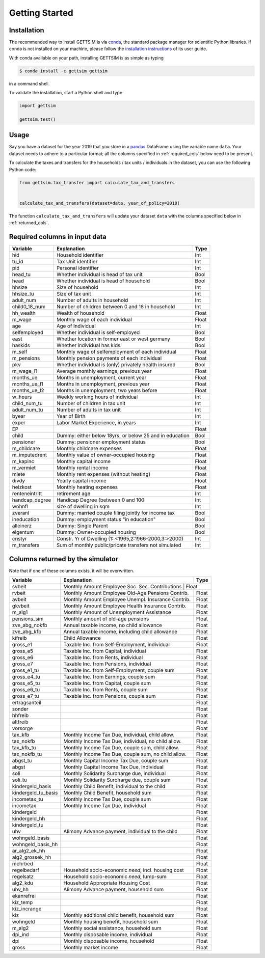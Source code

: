 Getting Started
===============

Installation
------------

The recommended way to install GETTSIM is via `conda <https://conda.io/>`_, the
standard package manager for scientific Python libraries. If conda is not installed on
your machine, please follow the `installation instructions
<https://docs.conda.io/projects/conda/en/latest/user-guide/install/>`_ of its user
guide.

With conda available on your path, installing GETTSIM is as simple as typing

.. code-block:: bash

    $ conda install -c gettsim gettsim

in a command shell.

To validate the installation, start a Python shell and type

.. code-block:: python

    import gettsim

    gettsim.test()


.. _usage:

Usage
-----

Say you have a dataset for the year 2019 that you store in a
`pandas <https://pandas.pydata.org/>`_ DataFrame using the variable name ``data``.
Your dataset needs to adhere to a particular format; all the columns specified in
:ref:`required_cols` below need to be present.

To calculate the taxes and transfers for the households / tax units / individuals in
the dataset, you can use the following Python code:

.. code-block:: python

    from gettsim.tax_transfer import calculate_tax_and_transfers


    calculate_tax_and_transfers(dataset=data, year_of_policy=2019)


The function ``calculate_tax_and_transfers`` will update your dataset ``data`` with the
columns specified below in :ref:`returned_cols`.


.. _required_cols:

Required columns in input data
-------------------------------

+--------------+---------------------------------------------------------+-------------+
|   Variable   |Explanation                                              | Type        +
+==============+=========================================================+=============+
|hid           |Household identifier                                     | Int         |
+--------------+---------------------------------------------------------+-------------+
|tu_id         |Tax Unit identifier                                      | Int         |
+--------------+---------------------------------------------------------+-------------+
|pid           |Personal identifier                                      | Int         |
+--------------+---------------------------------------------------------+-------------+
|head_tu       |Whether individual is head of tax unit                   | Bool        |
+--------------+---------------------------------------------------------+-------------+
|head          |Whether individual is head of household                  | Bool        |
+--------------+---------------------------------------------------------+-------------+
|hhsize        |Size of household                                        | Int         |
+--------------+---------------------------------------------------------+-------------+
|hhsize_tu     |Size of tax unit                                         | Int         |
+--------------+---------------------------------------------------------+-------------+
|adult_num     |Number of adults in household                            | Int         |
+--------------+---------------------------------------------------------+-------------+
|child0_18_num |Number of children between 0 and 18 in household         | Int         |
+--------------+---------------------------------------------------------+-------------+
|hh_wealth     |Wealth of household                                      | Float       |
+--------------+---------------------------------------------------------+-------------+
|m_wage        |Monthly wage of each individual                          | Float       |
+--------------+---------------------------------------------------------+-------------+
|age           |Age of Individual                                        | Int         |
+--------------+---------------------------------------------------------+-------------+
|selfemployed  |Whether individual is self-employed                      | Bool        |
+--------------+---------------------------------------------------------+-------------+
|east          |Whether location in former east or west germany          | Bool        |
+--------------+---------------------------------------------------------+-------------+
|haskids       |Whether individual has kids                              | Bool        |
+--------------+---------------------------------------------------------+-------------+
|m_self        |Monthly wage of selfemployment of each individual        | Float       |
+--------------+---------------------------------------------------------+-------------+
|m_pensions    |Monthly pension payments of each individual              | Float       |
+--------------+---------------------------------------------------------+-------------+
|pkv           |Whether individual is (only) privately health insured    | Bool        |
+--------------+---------------------------------------------------------+-------------+
|m_wage_l1     |Average monthly earnings, previous year                  | Float       |
+--------------+---------------------------------------------------------+-------------+
|months_ue     |Months in unemployment, current year                     | Float       |
+--------------+---------------------------------------------------------+-------------+
|months_ue_l1  |Months in unemployment, previous year                    | Float       |
+--------------+---------------------------------------------------------+-------------+
|months_ue_l2  |Months in unemployment, two years before                 | Float       |
+--------------+---------------------------------------------------------+-------------+
|w_hours       |Weekly working hours of individual                       | Int         |
+--------------+---------------------------------------------------------+-------------+
|child_num_tu  |Number of children in tax unit                           | Int         |
+--------------+---------------------------------------------------------+-------------+
|adult_num_tu  |Number of adults in tax unit                             | Int         |
+--------------+---------------------------------------------------------+-------------+
|byear         |Year of Birth                                            | Int         |
+--------------+---------------------------------------------------------+-------------+
|exper         |Labor Market Experience, in years                        | Int         |
+--------------+---------------------------------------------------------+-------------+
|EP            |                                                         | Float       |
+--------------+---------------------------------------------------------+-------------+
|child         |Dummy: either below 18yrs, or below 25 and in education  | Bool        |
+--------------+---------------------------------------------------------+-------------+
|pensioner     |Dummy: pensioner employment status                       | Bool        |
+--------------+---------------------------------------------------------+-------------+
|m_childcare   |Monthly childcare expenses                               | Float       |
+--------------+---------------------------------------------------------+-------------+
|m_imputedrent |Monthly value of owner-occupied housing                  | Float       |
+--------------+---------------------------------------------------------+-------------+
|m_kapinc      |Monthly capital income                                   | Float       |
+--------------+---------------------------------------------------------+-------------+
|m_vermiet     |Monthly rental income                                    | Float       |
+--------------+---------------------------------------------------------+-------------+
|miete         |Monthly rent expenses (without heating)                  | Float       |
+--------------+---------------------------------------------------------+-------------+
|divdy         |Yearly capital income                                    | Float       |
+--------------+---------------------------------------------------------+-------------+
|heizkost      |Monthly heating expenses                                 | Float       |
+--------------+---------------------------------------------------------+-------------+
|renteneintritt|retirement age                                           | Int         |
+--------------+---------------------------------------------------------+-------------+
|handcap_degree|Handicap Degree (between 0 and 100                       | Int         |
+--------------+---------------------------------------------------------+-------------+
|wohnfl        |size of dwelling in sqm                                  | Int         |
+--------------+---------------------------------------------------------+-------------+
|zveranl       |Dummy: married couple filing jointly for income tax      | Bool        |
+--------------+---------------------------------------------------------+-------------+
|ineducation   |Dummy: employment status "in education"                  | Bool        |
+--------------+---------------------------------------------------------+-------------+
|alleinerz     |Dummy: Single Parent                                     | Bool        |
+--------------+---------------------------------------------------------+-------------+
|eigentum      |Dummy: Owner-occupied housing                            | Bool        |
+--------------+---------------------------------------------------------+-------------+
|cnstyr        |Constr. Yr of Dwelling (1: <1965,2:1966-2000,3:>2000)    | Int         |
+--------------+---------------------------------------------------------+-------------+
|m_transfers   |Sum of monthly public/pricate transfers not simulated    | Int         |
+--------------+---------------------------------------------------------+-------------+


.. _returned_cols:

Columns returned by the simulator
---------------------------------

Note that if one of these columns exists, it will be overwritten.

+-------------------+----------------------------------------------------+-------------+
|   Variable        |Explanation                                         | Type        +
+===================+====================================================+=============+
|svbeit             |Monthly Amount Employee Soc. Sec. Contributions      | Float      |
+-------------------+-----------------------------------------------------+------------+
|rvbeit             |Monthly Amount Employee Old-Age Pensions Contrib.    | Float      |
+-------------------+-----------------------------------------------------+------------+
|avbeit             |Monthly Amount Employee Unempl. Insurance Contrib.   | Float      |
+-------------------+-----------------------------------------------------+------------+
|gkvbeit            |Monthly Amount Employee Health Insurance Contrib.    | Float      |
+-------------------+-----------------------------------------------------+------------+
|m_alg1             |Monthly Amount of Unemployment Assistance            | Float      |
+-------------------+-----------------------------------------------------+------------+
|pensions_sim       |Monthly amount of old-age pensions                   | Float      |
+-------------------+-----------------------------------------------------+------------+
|zve_abg_nokfb      |Annual taxable income, no child allowance            | Float      |
+-------------------+-----------------------------------------------------+------------+
|zve_abg_kfb        |Annual taxable income, including child allowance     | Float      |
+-------------------+-----------------------------------------------------+------------+
|kifreib            |Child Allowance                                      | Float      |
+-------------------+-----------------------------------------------------+------------+
|gross_e1           |Taxable Inc. from Self-Employment, individual        | Float      |
+-------------------+-----------------------------------------------------+------------+
|gross_e5           |Taxable Inc. from Capital, individual                | Float      |
+-------------------+-----------------------------------------------------+------------+
|gross_e6           |Taxable Inc. from Rents, individual                  | Float      |
+-------------------+-----------------------------------------------------+------------+
|gross_e7           |Taxable Inc. from Pensions, individual               | Float      |
+-------------------+-----------------------------------------------------+------------+
|gross_e1_tu        |Taxable Inc. from Self-Employment, couple sum        | Float      |
+-------------------+-----------------------------------------------------+------------+
|gross_e4_tu        |Taxable Inc. from Earnings, couple sum               | Float      |
+-------------------+-----------------------------------------------------+------------+
|gross_e5_tu        |Taxable Inc. from Capital, couple sum                | Float      |
+-------------------+-----------------------------------------------------+------------+
|gross_e6_tu        |Taxable Inc. from Rents, couple sum                  | Float      |
+-------------------+-----------------------------------------------------+------------+
|gross_e7_tu        |Taxable Inc. from Pensions, couple sum               | Float      |
+-------------------+-----------------------------------------------------+------------+
|ertragsanteil      |                                                     | Float      |
+-------------------+-----------------------------------------------------+------------+
|sonder             |                                                     | Float      |
+-------------------+-----------------------------------------------------+------------+
|hhfreib            |                                                     | Float      |
+-------------------+-----------------------------------------------------+------------+
|altfreib           |                                                     | Float      |
+-------------------+-----------------------------------------------------+------------+
|vorsorge           |                                                     | Float      |
+-------------------+-----------------------------------------------------+------------+
|tax_kfb            |Monthly Income Tax Due, individual, child allow.     | Float      |
+-------------------+-----------------------------------------------------+------------+
|tax_nokfb          |Monthly Income Tax Due, individual, no child allow.  | Float      |
+-------------------+-----------------------------------------------------+------------+
|tax_kfb_tu         |Monthly Income Tax Due, couple sum, child allow.     | Float      |
+-------------------+-----------------------------------------------------+------------+
|tax_nokfb_tu       |Monthly Income Tax Due, couple sum, no child allow.  | Float      |
+-------------------+-----------------------------------------------------+------------+
|abgst_tu           |Monthly Capital Income Tax Due, couple sum           | Float      |
+-------------------+-----------------------------------------------------+------------+
|abgst              |Monthly Capital Income Tax Due, individual           | Float      |
+-------------------+-----------------------------------------------------+------------+
|soli               |Monthly Solidarity Surcharge due, individual         | Float      |
+-------------------+-----------------------------------------------------+------------+
|soli_tu            |Monthly Solidarity Surcharge due, couple sum         | Float      |
+-------------------+-----------------------------------------------------+------------+
|kindergeld_basis   |Monthly Child Benefit, individual to the child       | Float      |
+-------------------+-----------------------------------------------------+------------+
|kindergeld_tu_basis|Monthly Child Benefit, household sum                 | Float      |
+-------------------+-----------------------------------------------------+------------+
|incometax_tu       |Monthly Income Tax Due, couple sum                   | Float      |
+-------------------+-----------------------------------------------------+------------+
|incometax          |Monthly Income Tax Due, individual                   | Float      |
+-------------------+-----------------------------------------------------+------------+
|kindergeld         |                                                     | Float      |
+-------------------+-----------------------------------------------------+------------+
|kindergeld_hh      |                                                     | Float      |
+-------------------+-----------------------------------------------------+------------+
|kindergeld_tu      |                                                     | Float      |
+-------------------+-----------------------------------------------------+------------+
|uhv                |Alimony Advance payment, individual to the child     | Float      |
+-------------------+-----------------------------------------------------+------------+
|wohngeld_basis     |                                                     | Float      |
+-------------------+-----------------------------------------------------+------------+
|wohngeld_basis_hh  |                                                     | Float      |
+-------------------+-----------------------------------------------------+------------+
|ar_alg2_ek_hh      |                                                     | Float      |
+-------------------+-----------------------------------------------------+------------+
|alg2_grossek_hh    |                                                     | Float      |
+-------------------+-----------------------------------------------------+------------+
|mehrbed            |                                                     | Float      |
+-------------------+-----------------------------------------------------+------------+
|regelbedarf        |Household socio-economic *need*, incl. housing cost  | Float      |
+-------------------+-----------------------------------------------------+------------+
|regelsatz          |Household socio-economic *need*, lump-sum            | Float      |
+-------------------+-----------------------------------------------------+------------+
|alg2_kdu           |Household Appropriate Housing Cost                   | Float      |
+-------------------+-----------------------------------------------------+------------+
|uhv_hh             |Alimony Advance payment, household sum               | Float      |
+-------------------+-----------------------------------------------------+------------+
|ekanrefrei         |                                                     | Float      |
+-------------------+-----------------------------------------------------+------------+
|kiz_temp           |                                                     | Float      |
+-------------------+-----------------------------------------------------+------------+
|kiz_incrange       |                                                     | Float      |
+-------------------+-----------------------------------------------------+------------+
|kiz                |Monthly additional child benefit, household sum      | Float      |
+-------------------+-----------------------------------------------------+------------+
|wohngeld           |Monthly housing benefit, household sum               | Float      |
+-------------------+-----------------------------------------------------+------------+
|m_alg2             |Monthly social assistance, household sum             | Float      |
+-------------------+-----------------------------------------------------+------------+
|dpi_ind            |Monthly disposable income, individual                | Float      |
+-------------------+-----------------------------------------------------+------------+
|dpi                |Monthly disposable income, household                 | Float      |
+-------------------+-----------------------------------------------------+------------+
|gross              |Monthly market income                                | Float      |
+-------------------+-----------------------------------------------------+------------+
